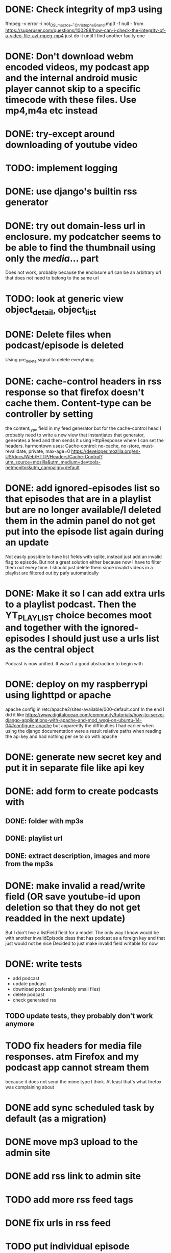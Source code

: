 

* DONE: Check integrity of mp3 using
ffmpeg -v error -i not_DSL_macros_-_Christophe_Grand.mp3 -f null -
from https://superuser.com/questions/100288/how-can-i-check-the-integrity-of-a-video-file-avi-mpeg-mp4 
just do it until I find another faulty one 

* DONE: Don't download webm encoded videos, my podcast app and the internal android music player cannot skip to a specific timecode with these files. Use mp4,m4a etc instead
* DONE: try-except around downloading of youtube video


* TODO: implement logging
* DONE: use django's builtin rss generator

* DONE: try out domain-less url in enclosure. my podcatcher seems to be able to find the thumbnail using only the /media/... part
        Does not work, probably because the enclosure url can be an arbitrary url that does not need to belong to the same url

* TODO: look at generic view object_detail, object_list

* DONE: Delete files when podcast/episode is deleted
        Using pre_delete signal to delete everything

* DONE: cache-control headers in rss response so that firefox doesn't cache them. Content-type can be controller by setting
        the content_type field in my feed generator but for the cache-control head I probably need to write a new view
        that instantiates that generator, generates a feed and then sends it using HttpResponse where I can set the headers.
        harmontown uses: Cache-control: no-cache, no-store, must-revalidate, private, max-age=0
        https://developer.mozilla.org/en-US/docs/Web/HTTP/Headers/Cache-Control?utm_source=mozilla&utm_medium=devtools-netmonitor&utm_campaign=default

* DONE: add ignored-episodes list so that episodes that are in a playlist but are no longer available/I deleted them in the admin panel do not get put into the episode list again during an update
        Not easily possible to have list fields with sqlite, instead just add an invalid flag to episode. But not a great
        solution either because now I have to filter them out every time. I should just delete them since invalid videos
        in a playlist are filtered out by pafy automatically
* DONE: Make it so I can add extra urls to a playlist podcast. Then the YT_PLAYLIST choice becomes moot and together with the ignored-episodes I should just use a urls list as the central object
        Podcast is now unified. It wasn't a good abstraction to begin with

* DONE: deploy on my raspberrypi using lighttpd or apache
	apache config in /etc/apache2/sites-available/000-default.conf
	In the end I did it like https://www.digitalocean.com/community/tutorials/how-to-serve-django-applications-with-apache-and-mod_wsgi-on-ubuntu-14-04#configure-apache
	but apparently the difficulties I had earlier when using the django documentation were a result relative paths when reading the api key and had nothing per se to do with apache
* DONE: generate new secret key and put it in separate file like api key

* DONE: add form to create podcasts with
** DONE: folder with mp3s
** DONE: playlist url
** DONE: extract description, images and more from the mp3s


* DONE: make invalid a read/write field (OR save youtube-id upon deletion so that they do not get readded in the next update)
        But I don't hve a listField field for a model. The only way I know would be with another invalidEpisode class that has podcast as a foreign key
        and that just would not be nice
        Decided to just make invalid field writable for now

* DONE: write tests
    - add podcast
    - update podcast
    - download podcast (preferably small files)
    - delete podcast
    - check generated rss
** TODO update tests, they probably don't work anymore

* TODO fix headers for media file responses. atm Firefox and my podcast app cannot stream them
because it does not send the mime type I think. At least that's what firefox was complaining about
* DONE add sync scheduled task by default (as a migration)
* DONE move mp3 upload to the admin site
* DONE add rss link to admin site
* TODO add more rss feed tags
* DONE fix urls in rss feed
* TODO put individual episode updates also in queue then wait for all to finish before download, alternatively chain all the updates and downloads